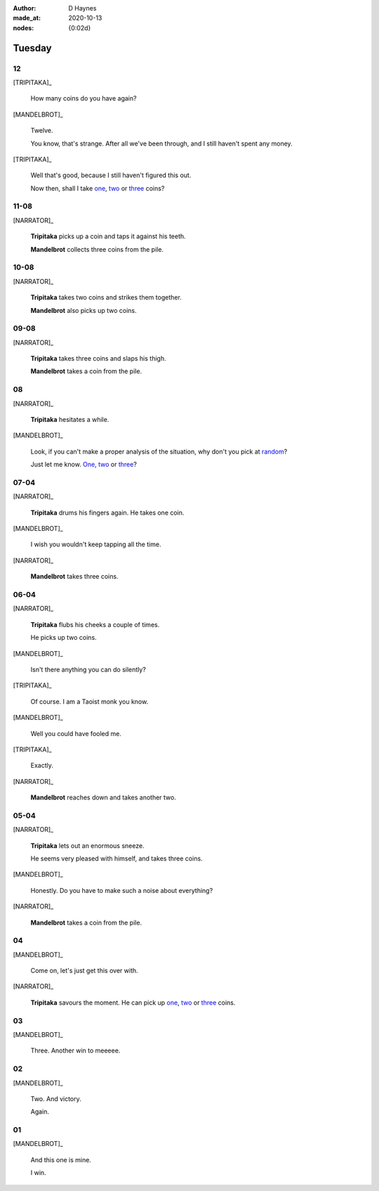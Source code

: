:author:    D Haynes
:made_at:   2020-10-13
:nodes: {0:02d}

.. entity:: SETTINGS
   :types: turberfield.punchline.types.Settings

.. entity:: TRIPITAKA
   :types: turberfield.punchline.types.Eponymous

.. entity:: MANDELBROT
   :types: turberfield.punchline.types.Eponymous


Tuesday
=======

12
--

[TRIPITAKA]_

    How many coins do you have again?

[MANDELBROT]_

    Twelve.

    You know, that's strange. After all we've been through, and I still haven't
    spent any money.

[TRIPITAKA]_

    Well that's good, because I still haven't figured this out.

    Now then, shall I take `one <01.html>`__, `two <02.html>`__ or `three <03.html>`__ coins?

.. property:: SETTINGS.punchline-states-refresh none

11-08
-----

[NARRATOR]_

    **Tripitaka** picks up a coin and taps it against his teeth.

    **Mandelbrot** collects three coins from the pile.

.. property:: SETTINGS.punchline-states-refresh 04.html

10-08
-----

[NARRATOR]_

    **Tripitaka** takes two coins and strikes them together.

    **Mandelbrot** also picks up two coins.

.. property:: SETTINGS.punchline-states-refresh 04.html

09-08
-----

[NARRATOR]_

    **Tripitaka** takes three coins and slaps his thigh.

    **Mandelbrot** takes a coin from the pile.

.. property:: SETTINGS.punchline-states-refresh 04.html

08
--

[NARRATOR]_

    **Tripitaka** hesitates a while.

[MANDELBROT]_

    Look, if you can't make a proper analysis of the situation, why don't you
    pick at random_?

    Just let me know.
    `One <05.html>`__, `two <06.html>`__ or `three <07.html>`__?

.. property:: SETTINGS.punchline-states-refresh none

07-04
-----

[NARRATOR]_

    **Tripitaka** drums his fingers again. He takes one coin.

[MANDELBROT]_

    I wish you wouldn't keep tapping all the time.

[NARRATOR]_

    **Mandelbrot** takes three coins.

.. property:: SETTINGS.punchline-states-refresh 08.html

06-04
-----

[NARRATOR]_

    **Tripitaka** flubs his cheeks a couple of times.

    He picks up two coins.

[MANDELBROT]_

    Isn't there anything you can do silently?

[TRIPITAKA]_

    Of course. I am a Taoist monk you know.

[MANDELBROT]_

    Well you could have fooled me.

[TRIPITAKA]_

    Exactly.

[NARRATOR]_

    **Mandelbrot** reaches down and takes another two.

.. property:: SETTINGS.punchline-states-refresh 08.html

05-04
-----

[NARRATOR]_

    **Tripitaka** lets out an enormous sneeze.

    He seems very pleased with himself, and takes three coins.

[MANDELBROT]_

    Honestly. Do you have to make such a noise about everything?

[NARRATOR]_

    **Mandelbrot** takes a coin from the pile.

.. property:: SETTINGS.punchline-states-refresh 08.html

04
--

[MANDELBROT]_

    Come on, let's just get this over with.

[NARRATOR]_

    **Tripitaka** savours the moment. He can pick up
    `one <09.html>`__, `two <10.html>`__ or `three <11.html>`__ coins.

.. property:: SETTINGS.punchline-states-refresh none

03
--

[MANDELBROT]_

    Three. Another win to meeeee.

.. property:: SETTINGS.punchline-states-refresh ../index/02.html

02
--

[MANDELBROT]_

    Two. And victory.

    Again.

.. property:: SETTINGS.punchline-states-refresh ../index/02.html

01
--

[MANDELBROT]_

    And this one is mine.

    I win.

.. property:: SETTINGS.punchline-states-refresh ../index/02.html

.. _random: https://www.random.org/integers/?num=1&min=1&max=3&col=1&base=10&format=html
